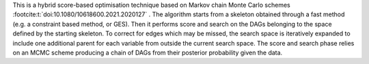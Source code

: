 This is a hybrid score-based optimisation technique based on Markov chain Monte Carlo
schemes :footcite:t:`doi:10.1080/10618600.2021.2020127` . The algorithm starts from a skeleton obtained
through a fast method (e.g. a constraint based method, or GES). Then it performs score and
search on the DAGs belonging to the space defined by the starting skeleton. To correct for
edges which may be missed, the search space is iteratively expanded to include one additional
parent for each variable from outside the current search space. The score and search phase relies
on an MCMC scheme producing a chain of DAGs from their posterior probability given the data.

